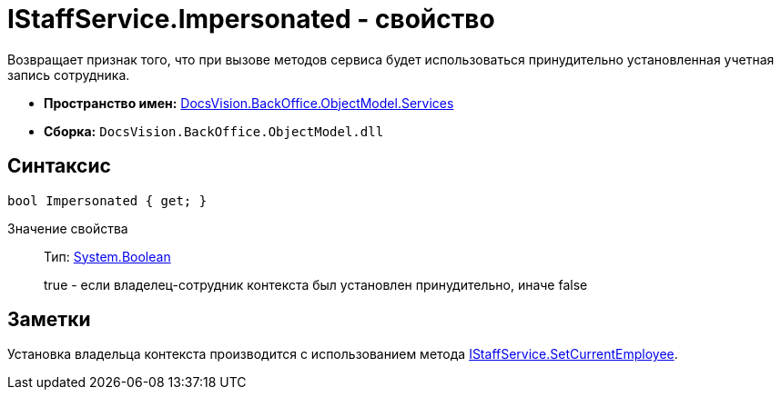 = IStaffService.Impersonated - свойство

Возвращает признак того, что при вызове методов сервиса будет использоваться принудительно установленная учетная запись сотрудника.

* *Пространство имен:* xref:api/DocsVision/BackOffice/ObjectModel/Services/Services_NS.adoc[DocsVision.BackOffice.ObjectModel.Services]
* *Сборка:* `DocsVision.BackOffice.ObjectModel.dll`

== Синтаксис

[source,csharp]
----
bool Impersonated { get; }
----

Значение свойства::
Тип: http://msdn.microsoft.com/ru-ru/library/system.boolean.aspx[System.Boolean]
+
true - если владелец-сотрудник контекста был установлен принудительно, иначе false

== Заметки

Установка владельца контекста производится с использованием метода xref:api/DocsVision/BackOffice/ObjectModel/Services/IStaffService.SetCurrentEmployee_MT.adoc[IStaffService.SetCurrentEmployee].
